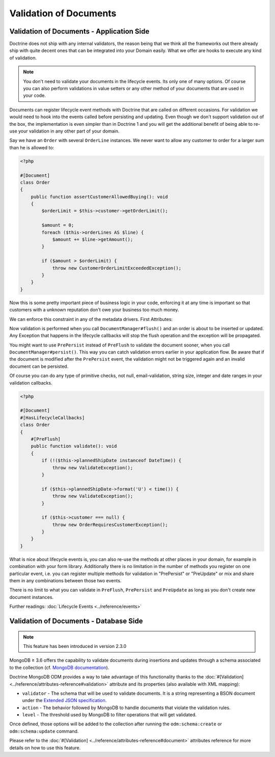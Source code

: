 Validation of Documents
=======================

Validation of Documents - Application Side
------------------------------------------

.. sectionauthor:: Benjamin Eberlei <kontakt@beberlei.de>

Doctrine does not ship with any internal validators, the reason
being that we think all the frameworks out there already ship with
quite decent ones that can be integrated into your Domain easily.
What we offer are hooks to execute any kind of validation.

.. note::

    You don't need to validate your documents in the lifecycle
    events. Its only one of many options. Of course you can also
    perform validations in value setters or any other method of your
    documents that are used in your code.

Documents can register lifecycle event methods with Doctrine that
are called on different occasions. For validation we would need to
hook into the events called before persisting and updating. Even
though we don't support validation out of the box, the
implementation is even simpler than in Doctrine 1 and you will get
the additional benefit of being able to re-use your validation in
any other part of your domain.

Say we have an ``Order`` with several ``OrderLine`` instances. We
never want to allow any customer to order for a larger sum than he
is allowed to:

.. code-block:: php

    <?php

    #[Document]
    class Order
    {
        public function assertCustomerAllowedBuying(): void
        {
            $orderLimit = $this->customer->getOrderLimit();

            $amount = 0;
            foreach ($this->orderLines AS $line) {
                $amount += $line->getAmount();
            }

            if ($amount > $orderLimit) {
                throw new CustomerOrderLimitExceededException();
            }
        }
    }

Now this is some pretty important piece of business logic in your
code, enforcing it at any time is important so that customers with
a unknown reputation don't owe your business too much money.

We can enforce this constraint in any of the metadata drivers.
First Attributes:

.. configuration-block::

    .. code-block:: php

        <?php

        #[Document]
        #[HasLifecycleCallbacks]
        class Order
        {
            #[PreFlush]
            public function assertCustomerAllowedBuying(): void {}
        }

    .. code-block:: xml

        <doctrine-mapping>
            <document name="Order">
                <lifecycle-callbacks>
                    <lifecycle-callback type="preFlush" method="assertCustomerAllowedBuying" />
                </lifecycle-callbacks>
            </document>
        </doctrine-mapping>

Now validation is performed when you call ``DocumentManager#flush()`` and an
order is about to be inserted or updated. Any Exception that happens in the
lifecycle callbacks will stop the flush operation and the exception will be
propagated.

You might want to use ``PrePersist`` instead of ``PreFlush`` to validate
the document sooner, when you call ``DocumentManager#persist()``. This way you
can catch validation errors earlier in your application flow. Be aware that
if the document is modified after the ``PrePersist`` event, the validation
might not be triggered again and an invalid document can be persisted.

Of course you can do any type of primitive checks, not null,
email-validation, string size, integer and date ranges in your
validation callbacks.

.. code-block:: php

    <?php

    #[Document]
    #[HasLifecycleCallbacks]
    class Order
    {
        #[PreFlush]
        public function validate(): void
        {
            if (!($this->plannedShipDate instanceof DateTime)) {
                throw new ValidateException();
            }

            if ($this->plannedShipDate->format('U') < time()) {
                throw new ValidateException();
            }

            if ($this->customer === null) {
                throw new OrderRequiresCustomerException();
            }
        }
    }

What is nice about lifecycle events is, you can also re-use the
methods at other places in your domain, for example in combination
with your form library. Additionally there is no limitation in the
number of methods you register on one particular event, i.e. you
can register multiple methods for validation in "PrePersist" or
"PreUpdate" or mix and share them in any combinations between those
two events.

There is no limit to what you can validate in ``PreFlush``, ``PrePersist`` and
``PreUpdate`` as long as you don't create new document instances.

Further readings: :doc:`Lifecycle Events <../reference/events>`

Validation of Documents - Database Side
---------------------------------------

.. sectionauthor:: Alexandre Abrioux <alexandre-abrioux@users.noreply.github.com>

.. note::

    This feature has been introduced in version 2.3.0

MongoDB ≥ 3.6 offers the capability to validate documents during
insertions and updates through a schema associated to the collection
(cf. `MongoDB documentation <https://docs.mongodb.com/manual/core/schema-validation/>`_).

Doctrine MongoDB ODM provides a way to take advantage of this functionality
thanks to the :doc:`#[Validation] <../reference/attributes-reference#validation>`
attribute and its properties (also available with XML mapping):

-
  ``validator`` - The schema that will be used to validate documents.
  It is a string representing a BSON document under the
  `Extended JSON specification <https://github.com/mongodb/specifications/blob/master/source/extended-json.rst>`_.
-
  ``action`` - The behavior followed by MongoDB to handle documents that
  violate the validation rules.
-
  ``level`` - The threshold used by MongoDB to filter operations that
  will get validated.

Once defined, those options will be added to the collection after running
the ``odm:schema:create`` or ``odm:schema:update`` command.

.. configuration-block::

    .. code-block:: php

        <?php

        namespace Documents;

        use Doctrine\ODM\MongoDB\Mapping\Annotations as ODM;
        use Doctrine\ODM\MongoDB\Mapping\ClassMetadata;

        #[ODM\Document]
        #[ODM\Validation(
            validator: self::VALIDATOR,
            action: ClassMetadata::SCHEMA_VALIDATION_ACTION_ERROR,
            level: ClassMetadata::SCHEMA_VALIDATION_LEVEL_STRICT,
        )]
        class SchemaValidated
        {
            private const VALIDATOR = <<<'EOT'
                {
                    "$jsonSchema": {
                        "required": ["name"],
                        "properties": {
                            "name": {
                                "bsonType": "string",
                                "description": "must be a string and is required"
                            }
                        }
                    },
                    "$or": [
                        { "phone": { "$type": "string" } },
                        { "email": { "$regularExpression" : { "pattern": "@mongodb\\.com$", "options": "" } } },
                        { "status": { "$in": [ "Unknown", "Incomplete" ] } }
                    ]
                }
                EOT;

            #[ODM\Id]
            public string $id;

            #[ODM\Field(type: 'string')]
            public string $name;

            #[ODM\Field(type: 'string')]
            public string $phone;

            #[ODM\Field(type: 'string')]
            public string $email;

            #[ODM\Field(type: 'string')]
            public string $status;
        }

    .. code-block:: xml

        <?xml version="1.0" encoding="UTF-8"?>
        <doctrine-mongo-mapping xmlns="http://doctrine-project.org/schemas/odm/doctrine-mongo-mapping"
                          xmlns:xsi="http://www.w3.org/2001/XMLSchema-instance"
                          xsi:schemaLocation="http://doctrine-project.org/schemas/odm/doctrine-mongo-mapping
                          http://doctrine-project.org/schemas/odm/doctrine-mongo-mapping.xsd">

            <document name="SchemaValidated">
                <schema-validation action="warn" level="moderate">
                    {
                        "$jsonSchema": {
                            "required": ["name"],
                            "properties": {
                                "name": {
                                    "bsonType": "string",
                                    "description": "must be a string and is required"
                                }
                            }
                        },
                        "$or": [
                            { "phone": { "$type": "string" } },
                            { "email": { "$regularExpression" : { "pattern": "@mongodb\\.com$", "options": "" } } },
                            { "status": { "$in": [ "Unknown", "Incomplete" ] } }
                        ]
                    }
                </schema-validation>
            </document>
        </doctrine-mongo-mapping>

Please refer to the :doc:`#[Validation] <../reference/attributes-reference#document>` attributes reference
for more details on how to use this feature.
